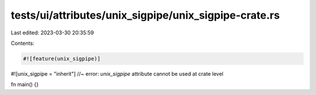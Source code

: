 tests/ui/attributes/unix_sigpipe/unix_sigpipe-crate.rs
======================================================

Last edited: 2023-03-30 20:35:59

Contents:

.. code-block:: rs

    #![feature(unix_sigpipe)]
#![unix_sigpipe = "inherit"] //~ error: `unix_sigpipe` attribute cannot be used at crate level

fn main() {}


